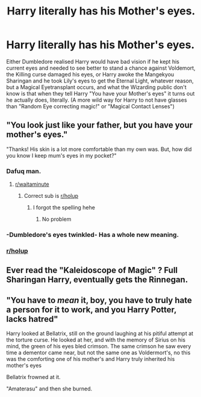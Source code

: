#+TITLE: Harry literally has his Mother's eyes.

* Harry literally has his Mother's eyes.
:PROPERTIES:
:Author: LittenInAScarf
:Score: 26
:DateUnix: 1589260552.0
:DateShort: 2020-May-12
:FlairText: Prompt
:END:
Either Dumbledore realised Harry would have bad vision if he kept his current eyes and needed to see better to stand a chance against Voldemort, the Killing curse damaged his eyes, or Harry awoke the Mangekyou Sharingan and he took Lily's eyes to get the Eternal Light, whatever reason, but a Magical Eyetransplant occurs, and what the Wizarding public don't know is that when they tell Harry "You have your Mother's eyes" it turns out he actually does, literally. (A more wild way for Harry to not have glasses than "Random Eye correcting magic!" or "Magical Contact Lenses")


** "You look just like your father, but you have your mother's eyes."

"Thanks! His skin is a lot more comfortable than my own was. But, how did you know I keep mum's eyes in my pocket?"
:PROPERTIES:
:Author: turbinicarpus
:Score: 44
:DateUnix: 1589278540.0
:DateShort: 2020-May-12
:END:

*** Dafuq man.
:PROPERTIES:
:Author: PistiSpero
:Score: 16
:DateUnix: 1589283370.0
:DateShort: 2020-May-12
:END:

**** [[/r/waitaminute][r/waitaminute]]
:PROPERTIES:
:Author: amanfromindia
:Score: 11
:DateUnix: 1589284718.0
:DateShort: 2020-May-12
:END:

***** Correct sub is [[/r/holup][r/holup]]
:PROPERTIES:
:Author: Erkkifloof
:Score: 2
:DateUnix: 1589389233.0
:DateShort: 2020-May-13
:END:

****** I forgot the spelling hehe
:PROPERTIES:
:Author: amanfromindia
:Score: 1
:DateUnix: 1589389442.0
:DateShort: 2020-May-13
:END:

******* No problem
:PROPERTIES:
:Author: Erkkifloof
:Score: 1
:DateUnix: 1589390708.0
:DateShort: 2020-May-13
:END:


*** -Dumbledore's eyes twinkled- Has a whole new meaning.
:PROPERTIES:
:Author: UsernamesAreRuthless
:Score: 10
:DateUnix: 1589309855.0
:DateShort: 2020-May-12
:END:


*** [[/r/holup][r/holup]]
:PROPERTIES:
:Author: Erkkifloof
:Score: 1
:DateUnix: 1589389215.0
:DateShort: 2020-May-13
:END:


** Ever read the "Kaleidoscope of Magic" ? Full Sharingan Harry, eventually gets the Rinnegan.
:PROPERTIES:
:Author: SmittyPolk
:Score: 10
:DateUnix: 1589260924.0
:DateShort: 2020-May-12
:END:


** "You have to /mean/ it, boy, you have to truly hate a person for it to work, and you Harry Potter, lacks hatred"

Harry looked at Bellatrix, still on the ground laughing at his pitiful attempt at the torture curse. He looked at her, and with the memory of Sirius on his mind, the green of his eyes bled crimson. The same crimson he saw every time a dementor came near, but not the same one as Voldermort's, no this was the comforting one of his mother's and Harry truly inherited his mother's eyes

Bellatrix frowned at it.

"Amaterasu" and then she burned.
:PROPERTIES:
:Author: Kellar21
:Score: 16
:DateUnix: 1589286478.0
:DateShort: 2020-May-12
:END:
